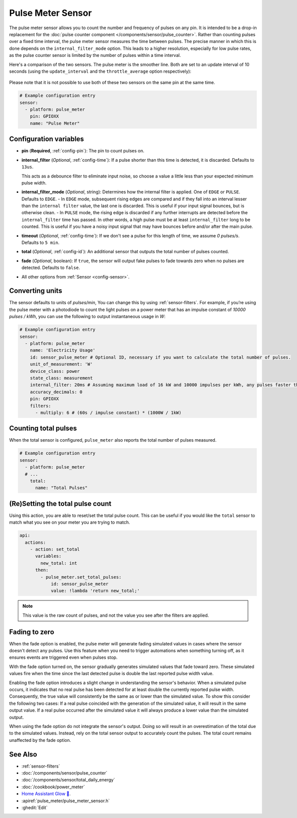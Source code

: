 Pulse Meter Sensor
==================

.. seo::
    :description: Instructions for setting up pulse meter sensors.
    :image: pulse.svg

The pulse meter sensor allows you to count the number and frequency of pulses on any pin. It is intended to be a drop-in replacement
for the :doc:`pulse counter component </components/sensor/pulse_counter>`.
Rather than counting pulses over a fixed time interval, the pulse meter sensor measures the time between pulses. The precise manner in which this is done depends on the ``internal_filter_mode`` option. This leads to a higher resolution, especially for low pulse rates, as the pulse counter sensor is limited by the number of pulses within a time interval.

Here's a comparison of the two sensors.  The pulse meter is the smoother line.  Both are set to an update interval of 10 seconds (using the ``update_interval`` and the ``throttle_average`` option respectively):

.. figure:: /images/pulse-counter_vs_pulse-meter.png
    :align: center
    :width: 50.0%

Please note that it is not possible to use both of these two sensors on the same pin at the same time.

.. code-block:: yaml

    # Example configuration entry
    sensor:
      - platform: pulse_meter
        pin: GPIOXX
        name: "Pulse Meter"

Configuration variables
------------------------

- **pin** (**Required**, :ref:`config-pin`): The pin to count pulses on.

- **internal_filter** (*Optional*, :ref:`config-time`): If a pulse shorter than this   time is detected, it is discarded. Defaults to ``13us``.

  This acts as a debounce filter to eliminate input noise, so choose a value a little less than your expected minimum pulse width.

- **internal_filter_mode** (*Optional*, string): Determines how the internal filter is applied.
  One of ``EDGE`` or ``PULSE``. Defaults to ``EDGE``.
  - In ``EDGE``  mode, subsequent rising edges are compared and if they fall into an interval lesser than the ``internal filter`` value, the last one is discarded. This is useful if your input signal bounces, but is otherwise clean.
  - In ``PULSE`` mode, the rising edge is discarded if any further interrupts are detected before the ``internal_filter`` time has passed. In other words, a high pulse must be at least ``internal_filter`` long to be counted. This is useful if you have a noisy input signal that may have bounces before and/or after the main pulse.

- **timeout** (*Optional*, :ref:`config-time`): If we don't see a pulse for this length of time, we assume *0 pulses/s*. Defaults to ``5 min``.
- **total** (*Optional*, :ref:`config-id`): An additional sensor that outputs the total number of pulses counted.
- **fade** (*Optional*, boolean): If ``true``, the sensor will output fake pulses to fade towards zero when no pulses are detected. Defaults to ``false``.
- All other options from :ref:`Sensor <config-sensor>`.

Converting units
----------------

The sensor defaults to units of *pulses/min*, You can change this by using :ref:`sensor-filters`.
For example, if you’re using the pulse meter with a photodiode to count the light pulses on a power meter that has an impulse constant of *10000 pulses / kWh*, you can use the following to output instantaneous usage in *W*:

.. code-block:: yaml

    # Example configuration entry
    sensor:
      - platform: pulse_meter
        name: 'Electricity Usage'
        id: sensor_pulse_meter # Optional ID, necessary if you want to calculate the total number of pulses.
        unit_of_measurement: 'W'
        device_class: power
        state_class: measurement
        internal_filter: 20ms # Assuming maximum load of 16 kW and 10000 impulses per kWh, any pulses faster than 22.5 ms would exceed load. -10% ~= 20 ms.
        accuracy_decimals: 0
        pin: GPIOXX
        filters:
          - multiply: 6 # (60s / impulse constant) * (1000W / 1kW)

Counting total pulses
---------------------

When the total sensor is configured, ``pulse_meter`` also reports the total
number of pulses measured.

.. code-block:: yaml

    # Example configuration entry
    sensor:
      - platform: pulse_meter
      # ...
        total:
          name: "Total Pulses"

(Re)Setting the total pulse count
---------------------------------

Using this action, you are able to reset/set the total pulse count. This can be useful
if you would like the ``total`` sensor to match what you see on your meter you are
trying to match.

.. code-block:: yaml

    api:
      actions:
        - action: set_total
          variables:
            new_total: int
          then:
            - pulse_meter.set_total_pulses:
                id: sensor_pulse_meter
                value: !lambda 'return new_total;'

.. note::

    This value is the raw count of pulses, and not the value you see after the filters
    are applied.

Fading to zero
--------------

When the fade option is enabled, the pulse meter will generate fading simulated values in cases where the sensor doesn't detect any pulses.
Use this feature when you need to trigger automations when something turning off, as it ensures events are triggered even when pulses stop.

With the fade option turned on, the sensor gradually generates simulated values that fade toward zero.
These simulated values fire when the time since the last detected pulse is double the last reported pulse width value.

Enabling the fade option introduces a slight change in understanding the sensor's behavior.
When a simulated pulse occurs, it indicates that no real pulse has been detected for at least double the currently reported pulse width.
Consequently, the true value will consistently be the same as or lower than the simulated value.
To show this consider the following two cases:
If a real pulse coincided with the generation of the simulated value, it will result in the same output value.
If a real pulse occurred after the simulated value it will always produce a lower value than the simulated output.

When using the fade option do not integrate the sensor's output.
Doing so will result in an overestimation of the total due to the simulated values.
Instead, rely on the total sensor output to accurately count the pulses.
The total count remains unaffected by the fade option.

See Also
--------

- :ref:`sensor-filters`
- :doc:`/components/sensor/pulse_counter`
- :doc:`/components/sensor/total_daily_energy`
- :doc:`/cookbook/power_meter`
- `Home Assistant Glow 🌟 <https://github.com/klaasnicolaas/home-assistant-glow/>`__.
- :apiref:`pulse_meter/pulse_meter_sensor.h`
- :ghedit:`Edit`

